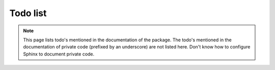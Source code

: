 *********
Todo list
*********

.. note::

   This page lists todo's mentioned in the documentation of the package. The todo's mentioned in the documentation of private code (prefixed by an underscore) are not listed here. Don't know how to configure Sphinx to document private code.

.. todo::

   How does this project relate to the PcrTree2 project? Can we just rename stuff, or will that break the install procedure. What are the relevant portions of PcrTree2 that are affected?

.. todolist::

